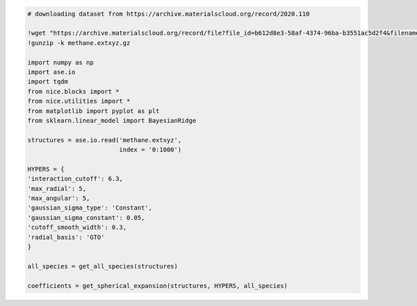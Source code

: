 .. code:: ipython3

    # downloading dataset from https://archive.materialscloud.org/record/2020.110
    
    !wget "https://archive.materialscloud.org/record/file?file_id=b612d8e3-58af-4374-96ba-b3551ac5d2f4&filename=methane.extxyz.gz&record_id=528" -O methane.extxyz.gz
    !gunzip -k methane.extxyz.gz
    
    import numpy as np
    import ase.io
    import tqdm
    from nice.blocks import *
    from nice.utilities import *
    from matplotlib import pyplot as plt
    from sklearn.linear_model import BayesianRidge
    
    structures = ase.io.read('methane.extxyz', 
                             index = '0:1000')
    
    HYPERS = {
    'interaction_cutoff': 6.3,
    'max_radial': 5,
    'max_angular': 5,
    'gaussian_sigma_type': 'Constant',
    'gaussian_sigma_constant': 0.05,
    'cutoff_smooth_width': 0.3,
    'radial_basis': 'GTO'
    }
    
    all_species = get_all_species(structures)
    
    coefficients = get_spherical_expansion(structures, HYPERS, all_species)



.. raw:: html
    
    <embed>
    <pre>
    <p style="margin-left: 5%;font-size:12px;line-height: 1.2; overflow:auto" >
        --2020-10-14 17:08:41--  https://archive.materialscloud.org/record/file?file_id=b612d8e3-58af-4374-96ba-b3551ac5d2f4&filename=methane.extxyz.gz&record_id=528
        Resolving archive.materialscloud.org (archive.materialscloud.org)... 148.187.96.41
        Connecting to archive.materialscloud.org (archive.materialscloud.org)|148.187.96.41|:443... connected.
        HTTP request sent, awaiting response... 302 FOUND
        Location: https://object.cscs.ch/archive/b6/12/d8e3-58af-4374-96ba-b3551ac5d2f4/data?response-content-type=application%2Foctet-stream&response-content-disposition=attachment%3B%20filename%3Dmethane.extxyz.gz&Expires=1602688181&Signature=KFHV80D8Kv7bhdHmDvIGIwH5TbM%3D&AWSAccessKeyId=ee64314446074ed3ab5f375a522a4893 [following]
        --2020-10-14 17:08:41--  https://object.cscs.ch/archive/b6/12/d8e3-58af-4374-96ba-b3551ac5d2f4/data?response-content-type=application%2Foctet-stream&response-content-disposition=attachment%3B%20filename%3Dmethane.extxyz.gz&Expires=1602688181&Signature=KFHV80D8Kv7bhdHmDvIGIwH5TbM%3D&AWSAccessKeyId=ee64314446074ed3ab5f375a522a4893
        Resolving object.cscs.ch (object.cscs.ch)... 148.187.25.200, 148.187.25.202, 148.187.25.201
        Connecting to object.cscs.ch (object.cscs.ch)|148.187.25.200|:443... connected.
        HTTP request sent, awaiting response... 200 OK
        Length: 1218139661 (1.1G) [application/octet-stream]
        Saving to: ‘methane.extxyz.gz’
        
        methane.extxyz.gz   100%[===================>]   1.13G  11.9MB/s    in 46s     
        
        2020-10-14 17:09:27 (25.3 MB/s) - ‘methane.extxyz.gz’ saved [1218139661/1218139661]
    </p>
    </pre>
    </embed>
    
.. raw:: html
    
    <embed>
    <pre>
    <p style="margin-left: 5%;font-size:12px;line-height: 1.2; overflow:auto" >
        100%|██████████| 10/10 [00:00<00:00, 44.03it/s]
        100%|██████████| 2/2 [00:00<00:00, 91.79it/s]
    </p>
    </pre>
    </embed>
    
